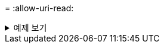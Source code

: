 = 
:allow-uri-read: 


.예제 보기
[%collapsible]
====
[listing]
----
[root@client1 linux]# ./xcp estimate -loglevel DEBUG -parallel 8 -id estimate1

xcp: WARNING: your license will expire in less than 11 days! You can renew your license at
https://xcp.netapp.com
Job ID: Job_2023-04-20_11.36.45.535209_estimate
== Best-case estimate to copy '10.10.101.10:/users009/xxx/mnt' given 1 gigabit of bandwidth ==
6.75 GiB of data at max 128 MiB/s: at least 54.0s
Xcp command : xcp estimate -loglevel DEBUG -parallel 8 -id estimate1
Estimated Time : 54.0s
Job ID : Job_2023-04-20_11.36.45.535209_estimate
Log Path : /opt/NetApp/xFiles/xcp/xcplogs/Job_2023-04-20_11.36.45.535209_estimate.log
STATUS : PASSED
[root@client1 linux]#
----
====